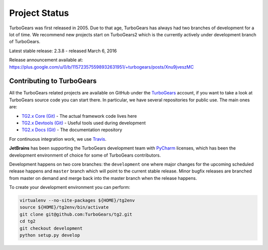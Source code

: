 ########################
Project Status
########################

TurboGears was first released in 2005. Due to that age, TurboGears has always had two branches of development
for a lot of time. We recommend new projects start on TurboGears2 which is the currently actively under development
branch of TurboGears.

Latest stable release: 2.3.8 - released March 6, 2016

Release announcement available at: https://plus.google.com/u/0/b/115723575598932631951/+turbogears/posts/Xnu9jveszMC

***************************
Contributing to TurboGears
***************************

All the TurboGears related projects are available on GitHub under the `TurboGears`_ account,
if you want to take a look at TurboGears source code you can start there.
In particular, we have several repositories for public use. The main ones are:

- `TG2.x Core (Git)`_ - The actual framework code lives here
- `TG2.x Devtools (Git)`_ - Useful tools used during development
- `TG2.x Docs (Git)`_ - The documentation repository

For continuous integration work, we use `Travis`_.

**JetBrains** has been supporting the TurboGears development team with `PyCharm`_ licenses,
which has been the development environment of choice for some of TurboGears contributors.

Development happens on two core branches: the ``development`` one where major changes for
the upcoming scheduled release happens and ``master`` branch which will point to the
current stable release. Minor bugfix releases are branched from master on demand and merge
back into the master branch when the release happens.

To create your development environment you can perform:

.. code-block:: bash

   virtualenv --no-site-packages ${HOME}/tg2env
   source ${HOME}/tg2env/bin/activate
   git clone git@github.com:TurboGears/tg2.git
   cd tg2
   git checkout development
   python setup.py develop

.. _`TG2.x Core (Git)`: https://github.com/TurboGears/tg2
.. _`TG2.x Devtools (Git)`: https://github.com/TurboGears/tg2devtools
.. _`TG2.x Docs (Git)`: https://github.com/TurboGears/tg2docs
.. _`Travis`: https://travis-ci.org/TurboGears/tg2
.. _`TurboGears`: https://github.com/TurboGears
.. _`PyCharm`: http://www.jetbrains.com/pycharm/
